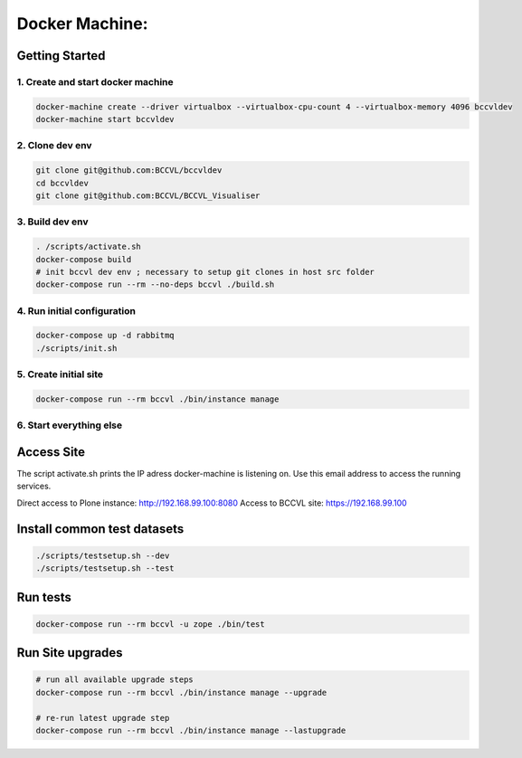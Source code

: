 
===============
Docker Machine:
===============


Getting Started
===============


1. Create and start docker machine
----------------------------------

.. code-block:: Shell

    docker-machine create --driver virtualbox --virtualbox-cpu-count 4 --virtualbox-memory 4096 bccvldev
    docker-machine start bccvldev


2. Clone dev env
----------------

.. code-block:: Shell

    git clone git@github.com:BCCVL/bccvldev
    cd bccvldev
    git clone git@github.com:BCCVL/BCCVL_Visualiser


3. Build dev env
----------------

.. code-block:: Shell

    . /scripts/activate.sh
    docker-compose build
    # init bccvl dev env ; necessary to setup git clones in host src folder
    docker-compose run --rm --no-deps bccvl ./build.sh


4. Run initial configuration
----------------------------

.. code-block:: Shell

    docker-compose up -d rabbitmq
    ./scripts/init.sh


5. Create initial site
----------------------

.. code-block:: Shell

    docker-compose run --rm bccvl ./bin/instance manage

6. Start everything else
------------------------

.. code-block::Shell

    docker-compose up


Access Site
===========

The script activate.sh prints the IP adress docker-machine is listening on. Use this email address to access the running services.

Direct access to Plone instance: http://192.168.99.100:8080
Access to BCCVL site: https://192.168.99.100

Install common test datasets
============================

.. code-block:: Shell

    ./scripts/testsetup.sh --dev
    ./scripts/testsetup.sh --test

Run tests
=========

.. code-block:: Shell

    docker-compose run --rm bccvl -u zope ./bin/test

Run Site upgrades
=================

.. code-block:: Shell

    # run all available upgrade steps
    docker-compose run --rm bccvl ./bin/instance manage --upgrade

    # re-run latest upgrade step
    docker-compose run --rm bccvl ./bin/instance manage --lastupgrade
